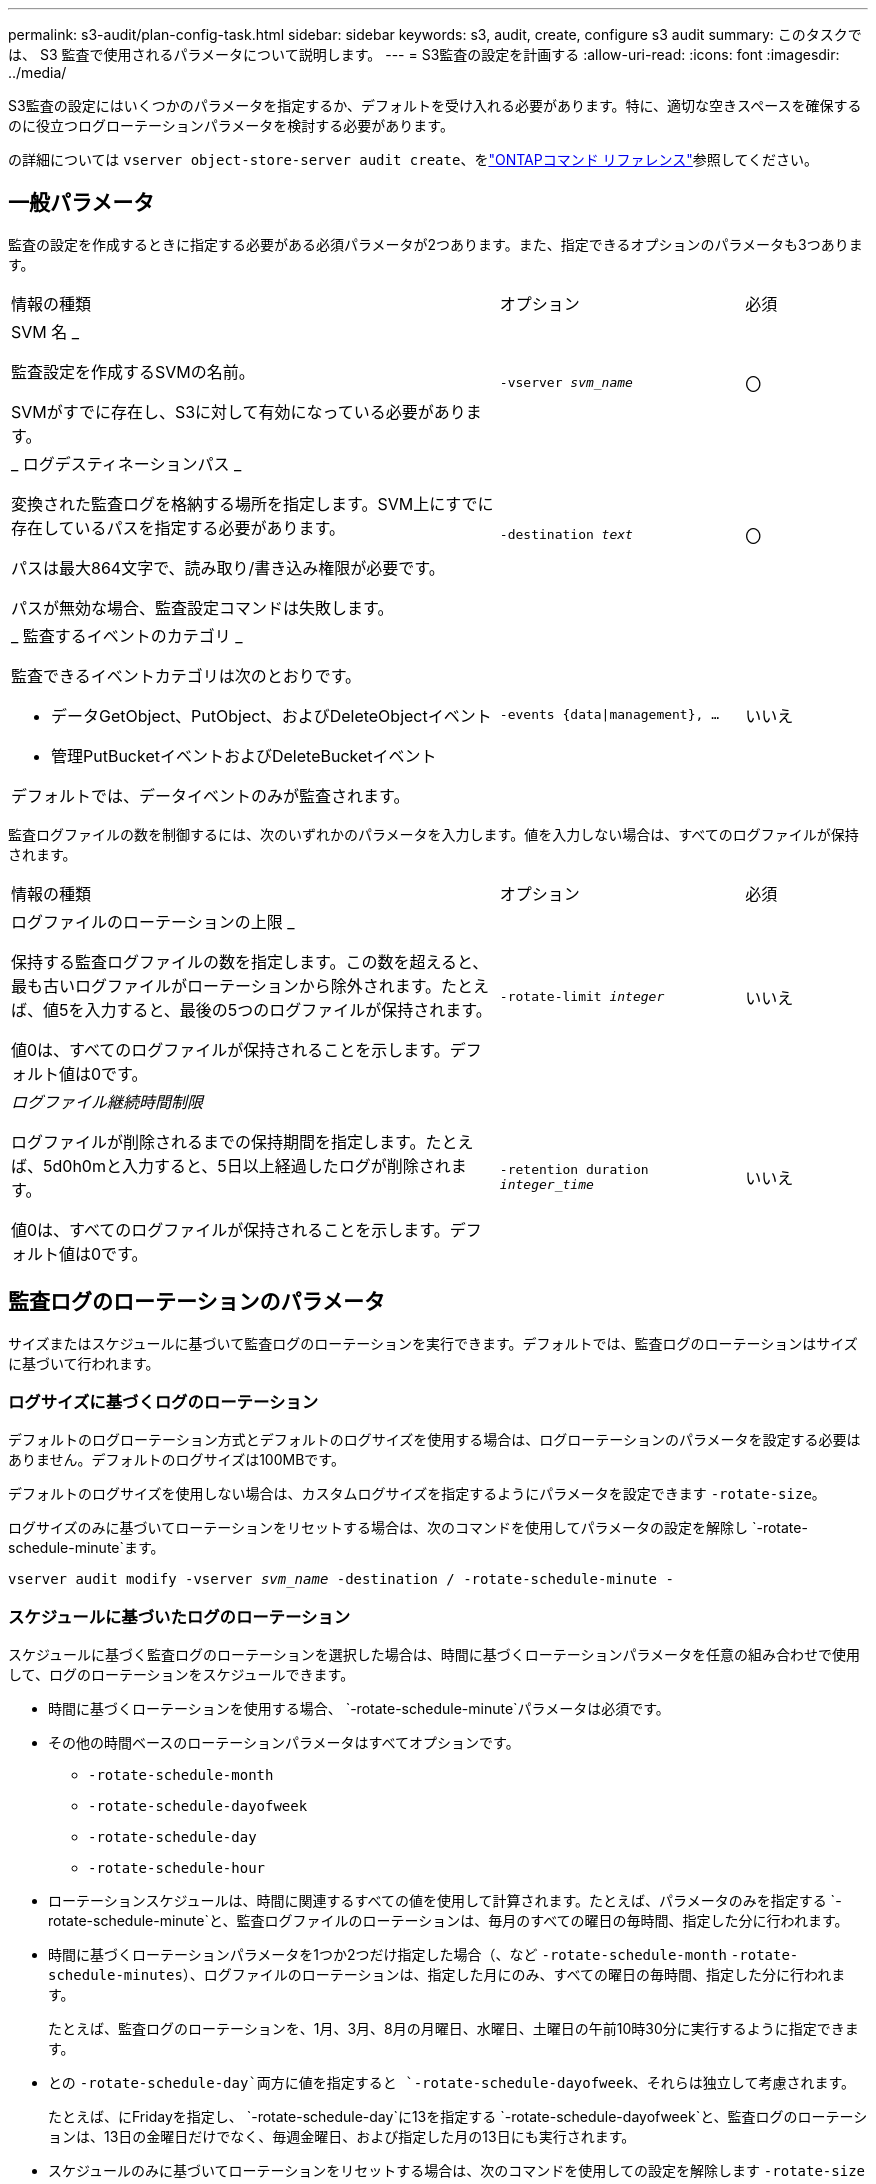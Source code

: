 ---
permalink: s3-audit/plan-config-task.html 
sidebar: sidebar 
keywords: s3, audit, create, configure s3 audit 
summary: このタスクでは、 S3 監査で使用されるパラメータについて説明します。 
---
= S3監査の設定を計画する
:allow-uri-read: 
:icons: font
:imagesdir: ../media/


[role="lead"]
S3監査の設定にはいくつかのパラメータを指定するか、デフォルトを受け入れる必要があります。特に、適切な空きスペースを確保するのに役立つログローテーションパラメータを検討する必要があります。

の詳細については `vserver object-store-server audit create`、をlink:https://docs.netapp.com/us-en/ontap-cli/vserver-object-store-server-audit-create.html["ONTAPコマンド リファレンス"^]参照してください。



== 一般パラメータ

監査の設定を作成するときに指定する必要がある必須パラメータが2つあります。また、指定できるオプションのパラメータも3つあります。

[cols="4,2,1"]
|===


| 情報の種類 | オプション | 必須 


 a| 
SVM 名 _

監査設定を作成するSVMの名前。

SVMがすでに存在し、S3に対して有効になっている必要があります。
 a| 
`-vserver _svm_name_`
 a| 
〇



 a| 
_ ログデスティネーションパス _

変換された監査ログを格納する場所を指定します。SVM上にすでに存在しているパスを指定する必要があります。

パスは最大864文字で、読み取り/書き込み権限が必要です。

パスが無効な場合、監査設定コマンドは失敗します。
 a| 
`-destination _text_`
 a| 
〇



 a| 
_ 監査するイベントのカテゴリ _

監査できるイベントカテゴリは次のとおりです。

* データGetObject、PutObject、およびDeleteObjectイベント
* 管理PutBucketイベントおよびDeleteBucketイベント


デフォルトでは、データイベントのみが監査されます。
 a| 
`-events {data{vbar}management}, ...`
 a| 
いいえ

|===
監査ログファイルの数を制御するには、次のいずれかのパラメータを入力します。値を入力しない場合は、すべてのログファイルが保持されます。

[cols="4,2,1"]
|===


| 情報の種類 | オプション | 必須 


 a| 
ログファイルのローテーションの上限 _

保持する監査ログファイルの数を指定します。この数を超えると、最も古いログファイルがローテーションから除外されます。たとえば、値5を入力すると、最後の5つのログファイルが保持されます。

値0は、すべてのログファイルが保持されることを示します。デフォルト値は0です。
 a| 
`-rotate-limit _integer_`
 a| 
いいえ



 a| 
_ログファイル継続時間制限_

ログファイルが削除されるまでの保持期間を指定します。たとえば、5d0h0mと入力すると、5日以上経過したログが削除されます。

値0は、すべてのログファイルが保持されることを示します。デフォルト値は0です。
 a| 
`-retention duration _integer_time_`
 a| 
いいえ

|===


== 監査ログのローテーションのパラメータ

サイズまたはスケジュールに基づいて監査ログのローテーションを実行できます。デフォルトでは、監査ログのローテーションはサイズに基づいて行われます。



=== ログサイズに基づくログのローテーション

デフォルトのログローテーション方式とデフォルトのログサイズを使用する場合は、ログローテーションのパラメータを設定する必要はありません。デフォルトのログサイズは100MBです。

デフォルトのログサイズを使用しない場合は、カスタムログサイズを指定するようにパラメータを設定できます `-rotate-size`。

ログサイズのみに基づいてローテーションをリセットする場合は、次のコマンドを使用してパラメータの設定を解除し `-rotate-schedule-minute`ます。

`vserver audit modify -vserver _svm_name_ -destination / -rotate-schedule-minute -`



=== スケジュールに基づいたログのローテーション

スケジュールに基づく監査ログのローテーションを選択した場合は、時間に基づくローテーションパラメータを任意の組み合わせで使用して、ログのローテーションをスケジュールできます。

* 時間に基づくローテーションを使用する場合、 `-rotate-schedule-minute`パラメータは必須です。
* その他の時間ベースのローテーションパラメータはすべてオプションです。
+
** `-rotate-schedule-month`
** `-rotate-schedule-dayofweek`
** `-rotate-schedule-day`
** `-rotate-schedule-hour`


* ローテーションスケジュールは、時間に関連するすべての値を使用して計算されます。たとえば、パラメータのみを指定する `-rotate-schedule-minute`と、監査ログファイルのローテーションは、毎月のすべての曜日の毎時間、指定した分に行われます。
* 時間に基づくローテーションパラメータを1つか2つだけ指定した場合（、など `-rotate-schedule-month` `-rotate-schedule-minutes`）、ログファイルのローテーションは、指定した月にのみ、すべての曜日の毎時間、指定した分に行われます。
+
たとえば、監査ログのローテーションを、1月、3月、8月の月曜日、水曜日、土曜日の午前10時30分に実行するように指定できます。

* との `-rotate-schedule-day`両方に値を指定すると `-rotate-schedule-dayofweek`、それらは独立して考慮されます。
+
たとえば、にFridayを指定し、 `-rotate-schedule-day`に13を指定する `-rotate-schedule-dayofweek`と、監査ログのローテーションは、13日の金曜日だけでなく、毎週金曜日、および指定した月の13日にも実行されます。

* スケジュールのみに基づいてローテーションをリセットする場合は、次のコマンドを使用しての設定を解除します `-rotate-size parameter`。
+
`vserver audit modify -vserver _svm_name_ -destination / -rotate-size -`





=== ログサイズとスケジュールに基づいたログのローテーション

ログサイズとスケジュールに基づいてログファイルをローテーションするように選択するには、-rotate-sizeパラメータと時間ベースのローテーションパラメータの両方を任意の組み合わせで設定します。たとえば、が10MBに設定され、 `-rotate-schedule-minute`が15に設定されている場合 `-rotate-size`、ログファイルのサイズが10MBに達したとき、または1時間ごとの15分（いずれか早い方）にログファイルがローテーションされます。

この手順で説明されているコマンドの詳細については、をlink:https://docs.netapp.com/us-en/ontap-cli/["ONTAPコマンド リファレンス"^]参照してください。
